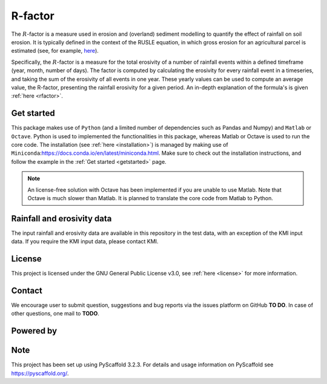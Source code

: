 R-factor
========

The :math:`R`-factor is a measure used in erosion and (overland) sediment
modelling to quantify the effect of rainfall on soil erosion. It is typically
defined in the context of the RUSLE equation, in which gross erosion for an
agricultural parcel is estimated (see, for example,
`here <https://docs.fluves.net/cnws-pascal//>`_).

Specifically, the :math:`R`-factor is a measure for the total erosivity of a
number of rainfall events within a defined timeframe (year, month, number of
days). The factor is computed by calculating the erosivity for every rainfall
event in a timeseries, and taking the sum of the erosivity of all events in
one year. These yearly values can be used to compute an average value, the
R-factor, presenting the rainfall erosivity for a given period. An in-depth
explanation of the formula's is given :ref:`here <rfactor>`.

Get started
-----------

This package makes use of ``Python`` (and a limited number of
dependencies such as Pandas and Numpy) and ``Matlab`` or ``Octave``. Python is
used to implemented the functionalities in this package, whereas Matlab or
Octave is used to run the core code. The installation
(see :ref:`here <installation>`) is managed by making use of
``Miniconda``:https://docs.conda.io/en/latest/miniconda.html. Make sure to
check out the installation instructions, and follow the example in the
:ref:`Get started <getstarted>` page.

.. note::
    An license-free solution with Octave has been implemented if you are
    unable to use Matlab. Note that Octave is much slower than Matlab. It is
    planned to translate the core code from Matlab to Python.

Rainfall and erosivity data
---------------------------

The input rainfall and erosivity data are available in this repository in the
test data, with an exception of the KMI input data. If you require the KMI
input data, please contact KMI.

License
-------
This project is licensed under the GNU General Public License v3.0, see
:ref:`here <license>` for more information.

Contact
-------
We encourage user to submit question, suggestions and bug reports via the
issues platform on GitHub **TO DO**. In case of other questions, one mail
to **TODO**.

Powered by
----------

.. image:: ../docs/_static/png/DepartementOmgeving_logo.png


.. image:: ../docs/_static/png/KULeuven_logo.png


.. image:: ../docs/_static/png/VMM_logo.png


.. image:: ../docs/_static/png/fluves_logo.png

Note
----
This project has been set up using PyScaffold 3.2.3. For details and usage
information on PyScaffold see https://pyscaffold.org/.